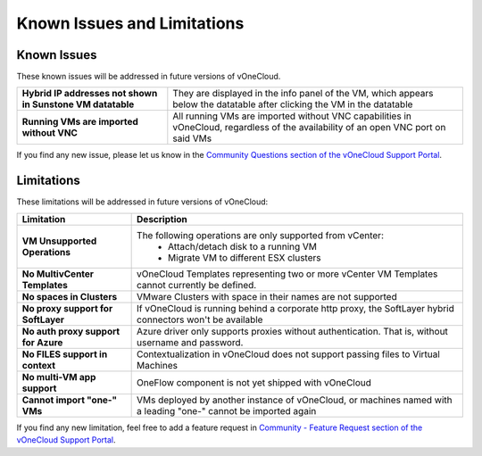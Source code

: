 .. _known_issues:

============================
Known Issues and Limitations
============================

Known Issues
================================================================================

These known issues will be addressed in future versions of vOneCloud.

+------------------------------------------------------------+-----------------------------------------------------------------------------------+
| **Hybrid IP addresses not shown in Sunstone VM datatable** | They are displayed in the info panel of the VM, which appears below the datatable |
|                                                            | after clicking the VM in the datatable                                            |
+------------------------------------------------------------+-----------------------------------------------------------------------------------+
| **Running VMs are imported without VNC**                   | All running VMs are imported without VNC capabilities in vOneCloud, regardless of |
|                                                            | the availability of an open VNC port on said VMs                                  |
+------------------------------------------------------------+-----------------------------------------------------------------------------------+

If you find any new issue, please let us know in the `Community Questions section of the vOneCloud Support Portal <https://support.vonecloud.com/hc/communities/public/questions>`__.

.. _limitations:

Limitations
================================================================================

These limitations will be addressed in future versions of vOneCloud:

+-------------------------------------+-----------------------------------------------------------------------------------------------------------------+
|            **Limitation**           |                                                 **Description**                                                 |
+-------------------------------------+-----------------------------------------------------------------------------------------------------------------+
| **VM Unsupported Operations**       | The following operations are only supported from vCenter:                                                       |
|                                     |  - Attach/detach disk to a running VM                                                                           |
|                                     |  - Migrate VM to different ESX clusters                                                                         |
+-------------------------------------+-----------------------------------------------------------------------------------------------------------------+
| **No MultivCenter Templates**       | vOneCloud Templates representing two or more vCenter VM                                                         |
|                                     | Templates cannot currently be defined.                                                                          |
+-------------------------------------+-----------------------------------------------------------------------------------------------------------------+
| **No spaces in Clusters**           | VMware Clusters with space in their names are not supported                                                     |
+-------------------------------------+-----------------------------------------------------------------------------------------------------------------+
| **No proxy support for SoftLayer**  | If vOneCloud is running behind a corporate http proxy, the SoftLayer hybrid connectors                          |
|                                     | won't be available                                                                                              |
+-------------------------------------+-----------------------------------------------------------------------------------------------------------------+
| **No auth proxy support for Azure** | Azure driver only supports proxies without authentication. That is, without                                     |
|                                     | username and password.                                                                                          |
+-------------------------------------+-----------------------------------------------------------------------------------------------------------------+
| **No FILES support in context**     | Contextualization in vOneCloud does not support passing files to Virtual Machines                               |
+-------------------------------------+-----------------------------------------------------------------------------------------------------------------+
| **No multi-VM app support**         | OneFlow component is not yet shipped with vOneCloud                                                             |
+-------------------------------------+-----------------------------------------------------------------------------------------------------------------+
| **Cannot import "one-" VMs**        | VMs deployed by another instance of vOneCloud, or machines named with a leading "one-" cannot be imported again |
+-------------------------------------+-----------------------------------------------------------------------------------------------------------------+

If you find any new limitation, feel free to add a feature request in `Community - Feature Request section of the vOneCloud Support Portal <https://support.vonecloud.com/hc/communities/public/topics/200215442-Community-Feature-Requests>`__.
